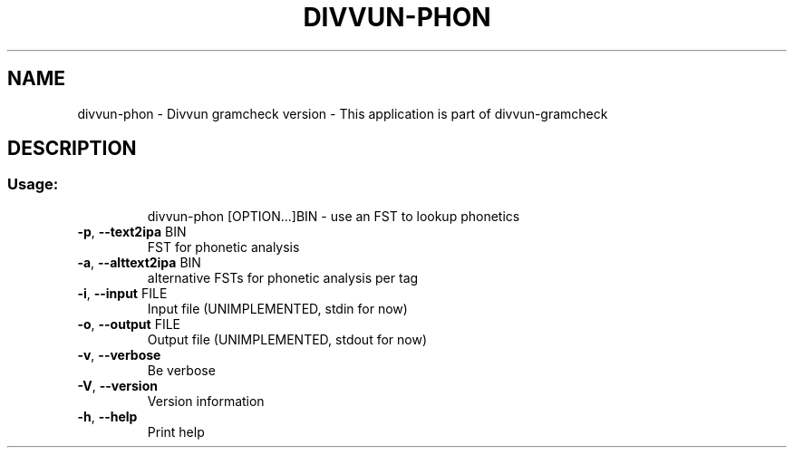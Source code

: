 .\" DO NOT MODIFY THIS FILE!  It was generated by help2man 1.47.13.
.TH DIVVUN-PHON "1" "February 2022" "divvun-gramcheck" "User Commands"
.SH NAME
divvun-phon - Divvun gramcheck version \- This application is part of divvun-gramcheck
.SH DESCRIPTION
.SS "Usage:"
.IP
divvun\-phon [OPTION...]BIN \- use an FST to lookup phonetics
.TP
\fB\-p\fR, \fB\-\-text2ipa\fR BIN
FST for phonetic analysis
.TP
\fB\-a\fR, \fB\-\-alttext2ipa\fR BIN
alternative FSTs for phonetic analysis per tag
.TP
\fB\-i\fR, \fB\-\-input\fR FILE
Input file (UNIMPLEMENTED, stdin for now)
.TP
\fB\-o\fR, \fB\-\-output\fR FILE
Output file (UNIMPLEMENTED, stdout for now)
.TP
\fB\-v\fR, \fB\-\-verbose\fR
Be verbose
.TP
\fB\-V\fR, \fB\-\-version\fR
Version information
.TP
\fB\-h\fR, \fB\-\-help\fR
Print help
